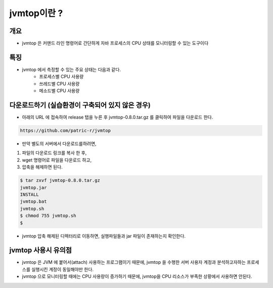 ************
jvmtop이란 ?
************


개요
============

* jvmtop 은 커맨드 라인 명령어로 간단하게 자바 프로세스의 CPU 상태를 모니터링할 수 있는 도구이다


특징
======

* jvmtop 에서 측정할 수 있는 주요 상태는 다음과 같다.
    * 프로세스별 CPU 사용량
    * 쓰레드별 CPU 사용량
    * 메소드별 CPU 사용량

다운로드하기 (실습환경이 구축되어 있지 않은 경우)
=====================================================

* 아래의 URL 에 접속하여 release 탭을 누른 후 jvmtop-0.8.0.tar.gz 를 클릭하여 파일을 다운로드 한다.

.. code-block:: text

    https://github.com/patric-r/jvmtop

* 만약 별도의 서버에서 다운로드를하려면,

1. 파일의 다운로드 링크를 복사 한 후,
2. wget 명령어로 파일을 다운로드 하고,
3. 압축을 해제하면 된다.

.. code-block:: console

    $ tar zxvf jvmtop-0.8.0.tar.gz
    jvmtop.jar
    INSTALL
    jvmtop.bat
    jvmtop.sh
    $ chmod 755 jvmtop.sh
    $

* jvmtop 압축 해제된 디렉터리로 이동하면, 실행파일들과 jar 파일이 존재하는지 확인한다.

jvmtop 사용시 유의점
========================

* jvmtop 은 JVM 에 붙어서(attach) 사용하는 프로그램이기 때문에, jvmtop 을 수행한 서버 사용자 계정과 분석하고자하는 프로세스를 실행시킨 계정이 동일해야만 한다.
* jvmtop 으로 모니터링할 때에는 CPU 사용량이 증가하기 때문에, jvmtop을 CPU 리소스가 부족한 상황에서 사용하면 안된다.



